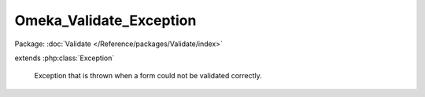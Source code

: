 ------------------------
Omeka_Validate_Exception
------------------------

Package: :doc:`Validate </Reference/packages/Validate/index>`

.. php:class:: Omeka_Validate_Exception

extends :php:class:`Exception`

    Exception that is thrown when a form could not be validated correctly.

    .. php:attr:: _errors

        protected string

        Message representing form errors.

    .. php:attr:: message

        protected

    .. php:attr:: code

        protected

    .. php:attr:: file

        protected

    .. php:attr:: line

        protected

    .. php:method:: __construct($errors)

        :param $errors:
        :returns: void

    .. php:method:: getErrors()

        Get the error message that caused this exception.

        :returns: string

    .. php:method:: __clone()

    .. php:method:: getMessage()

    .. php:method:: getCode()

    .. php:method:: getFile()

    .. php:method:: getLine()

    .. php:method:: getTrace()

    .. php:method:: getPrevious()

    .. php:method:: getTraceAsString()

    .. php:method:: __toString()
